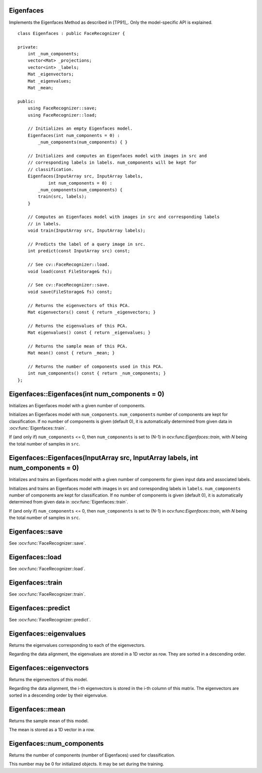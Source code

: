 Eigenfaces
----------

.. ocv:class:: Eigenfaces

Implements the Eigenfaces Method as described in [TP91]_. Only the model-specific 
API is explained. ::

  class Eigenfaces : public FaceRecognizer {

  private:
      int _num_components;
      vector<Mat> _projections;
      vector<int> _labels;
      Mat _eigenvectors;
      Mat _eigenvalues;
      Mat _mean;

  public:
      using FaceRecognizer::save;
      using FaceRecognizer::load;

      // Initializes an empty Eigenfaces model.
      Eigenfaces(int num_components = 0) :
          _num_components(num_components) { }

      // Initializes and computes an Eigenfaces model with images in src and
      // corresponding labels in labels. num_components will be kept for
      // classification.
      Eigenfaces(InputArray src, InputArray labels,
              int num_components = 0) :
          _num_components(num_components) {
          train(src, labels);
      }

      // Computes an Eigenfaces model with images in src and corresponding labels
      // in labels.
      void train(InputArray src, InputArray labels);

      // Predicts the label of a query image in src.
      int predict(const InputArray src) const;

      // See cv::FaceRecognizer::load.
      void load(const FileStorage& fs);

      // See cv::FaceRecognizer::save.
      void save(FileStorage& fs) const;

      // Returns the eigenvectors of this PCA.
      Mat eigenvectors() const { return _eigenvectors; }

      // Returns the eigenvalues of this PCA.
      Mat eigenvalues() const { return _eigenvalues; }

      // Returns the sample mean of this PCA.
      Mat mean() const { return _mean; }

      // Returns the number of components used in this PCA.
      int num_components() const { return _num_components; }
  };
  
Eigenfaces::Eigenfaces(int num_components = 0)
----------------------------------------------

Initializes an Eigenfaces model with a given number of components.

.. ocv:function:: Eigenfaces::Eigenfaces(int num_components = 0)

Initializes an Eigenfaces model with ``num_components``. ``num_components`` 
number of components are kept for classification. If no number of components 
is given (default 0), it is automatically determined from given data in 
:ocv:func:`Eigenfaces::train`.

If (and only if) ``num_components`` <= 0, then ``num_components`` is set to 
(N-1) in ocv:func:`Eigenfaces::train`, with *N* being the total number of 
samples in ``src``.

Eigenfaces::Eigenfaces(InputArray src, InputArray labels, int num_components = 0) 
---------------------------------------------------------------------------------

Initializes and trains an Eigenfaces model with a given number of components 
for given input data and associated labels.

.. ocv:function:: Eigenfaces::Eigenfaces(InputArray src, InputArray labels, int num_components = 0) 

Initializes and trains an Eigenfaces model with images in src and 
corresponding labels in ``labels``. ``num_components`` number of components are 
kept for classification. If no number of components is given (default 0), it is 
automatically determined from given data in :ocv:func:`Eigenfaces::train`.

If (and only if) ``num_components`` <= 0, then ``num_components`` is set to 
(N-1) in ocv:func:`Eigenfaces::train`, with *N* being the total number of 
samples in ``src``.

Eigenfaces::save
----------------

.. ocv:function::  void Eigenfaces::save(FileStorage& fs) const

See :ocv:func:`FaceRecognizer::save`.

Eigenfaces::load
----------------

.. ocv:function:: void Eigenfaces::load(const FileStorage& fs)

See :ocv:func:`FaceRecognizer::load`.

Eigenfaces::train
-----------------

.. ocv:function:: void Eigenfaces::train(InputArray src, InputArray labels)

See :ocv:func:`FaceRecognizer::train`.

Eigenfaces::predict
-------------------

.. ocv:function:: int Eigenfaces::predict(InputArray src) const

See :ocv:func:`FaceRecognizer::predict`.

Eigenfaces::eigenvalues
-----------------------

Returns the eigenvalues corresponding to each of the eigenvectors.

.. ocv:function:: Mat Eigenfaces::eigenvalues() const

Regarding the data alignment, the eigenvalues are stored in a 1D vector as row. 
They are sorted in a descending order.


Eigenfaces::eigenvectors
------------------------

Returns the eigenvectors of this model.

.. ocv:function:: Mat Eigenfaces::eigenvectors() const

Regarding the data alignment, the i-th eigenvectors is stored in the i-th column 
of this matrix. The eigenvectors are sorted in a descending order by their 
eigenvalue.

Eigenfaces::mean
----------------

Returns the sample mean of this model.

.. ocv:function:: Mat Eigenfaces::mean() const

The mean is stored as a 1D vector in a row.

Eigenfaces::num_components
--------------------------

Returns the number of components (number of Eigenfaces) used for classification.

.. ocv:function:: int Eigenfaces::num_components() const

This number may be 0 for initialized objects. It may be set during the training.

